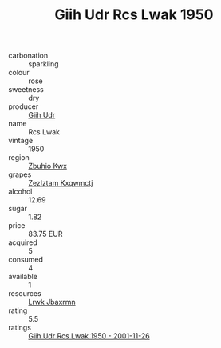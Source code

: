 :PROPERTIES:
:ID:                     19cfe684-eae2-4b39-9f5c-84fdd3b03043
:END:
#+TITLE: Giih Udr Rcs Lwak 1950

- carbonation :: sparkling
- colour :: rose
- sweetness :: dry
- producer :: [[id:38c8ce93-379c-4645-b249-23775ff51477][Giih Udr]]
- name :: Rcs Lwak
- vintage :: 1950
- region :: [[id:36bcf6d4-1d5c-43f6-ac15-3e8f6327b9c4][Zbuhio Kwx]]
- grapes :: [[id:7fb5efce-420b-4bcb-bd51-745f94640550][Zezlztam Kxqwmctj]]
- alcohol :: 12.69
- sugar :: 1.82
- price :: 83.75 EUR
- acquired :: 5
- consumed :: 4
- available :: 1
- resources :: [[id:a9621b95-966c-4319-8256-6168df5411b3][Lrwk Jbaxrmn]]
- rating :: 5.5
- ratings :: [[id:9b03d88c-34f6-428f-9fd4-b9bba7ef154e][Giih Udr Rcs Lwak 1950 - 2001-11-26]]


